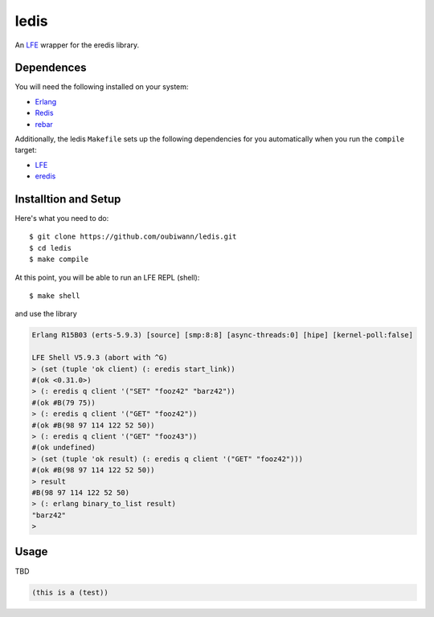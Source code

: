 ledis
=====

.. image:: resources/logos/ButterCrunchLettuce-2-small.png
   :target: resources/logos/ButterCrunchLettuce-2-medium.png

An `LFE`_ wrapper for the eredis library.


Dependences
-----------

You will need the following installed on your system:

* `Erlang`_

* `Redis`_

* `rebar`_


Additionally, the ledis ``Makefile`` sets up the following dependencies for you
automatically when you run the ``compile`` target:

* `LFE`_

* `eredis`_

Installtion and Setup
---------------------

Here's what you need to do::

  $ git clone https://github.com/oubiwann/ledis.git
  $ cd ledis
  $ make compile

At this point, you will be able to run an LFE REPL (shell)::

  $ make shell

and use the library

.. code:: cl

    Erlang R15B03 (erts-5.9.3) [source] [smp:8:8] [async-threads:0] [hipe] [kernel-poll:false]

    LFE Shell V5.9.3 (abort with ^G)
    > (set (tuple 'ok client) (: eredis start_link))
    #(ok <0.31.0>)
    > (: eredis q client '("SET" "fooz42" "barz42"))
    #(ok #B(79 75))
    > (: eredis q client '("GET" "fooz42"))
    #(ok #B(98 97 114 122 52 50))
    > (: eredis q client '("GET" "fooz43"))
    #(ok undefined)
    > (set (tuple 'ok result) (: eredis q client '("GET" "fooz42")))
    #(ok #B(98 97 114 122 52 50))
    > result
    #B(98 97 114 122 52 50)
    > (: erlang binary_to_list result)
    "barz42"
    >

Usage
-----

TBD

.. code:: cl

  (this is a (test))

.. Links
.. -----
.. _LFE: http://lfe.github.io/
.. _Erlang: http://www.erlang.org/
.. _Redis: http://redis.io/
.. _rebar: https://github.com/rebar/rebar
.. _eredis: https://github.com/wooga/eredis